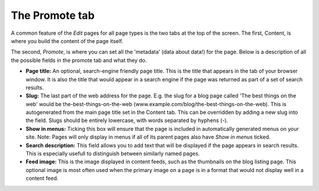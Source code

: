 The Promote tab
~~~~~~~~~~~~~~~

A common feature of the *Edit* pages for all page types is the two tabs at the top of the screen. The first, Content, is where you build the content of the page itself.

The second, *Promote*, is where you can set all the 'metadata' (data about data!) for the page. Below is a description of all the possible fields in the promote tab and what they do.

* **Page title:** An optional, search-engine friendly page title. This is the title that appears in the tab of your browser window. It is also the title that would appear in a search engine if the page was returned as part of a set of search results.
* **Slug:** The last part of the web address for the page. E.g. the slug for a blog page called 'The best things on the web' would be the-best-things-on-the-web (www.example.com/blog/the-best-things-on-the-web). This is autogenerated from the main page title set in the Content tab. This can be overridden by adding a new slug into the field. Slugs should be entirely lowercase, with words separated by hyphens (-).
* **Show in menus:** Ticking this box will ensure that the page is included in automatically generated menus on your site. Note: Pages will only display in menus if all of its parent pages also have *Show in menus* ticked.
* **Search description:** This field allows you to add text that will be displayed if the page appears in search results. This is especially usefull to distinguish between similarly named pages.
* **Feed image:** This is the image displayed in content feeds, such as the thumbnails on the blog listing page. This optional image is most often used when the primary image on a page is in a format that would not display well in a content feed.

..  ^^ CHECK THAT THIS IS RELEVANT FOR WAGTAIL DEMO >>

..  ADD IN IMAGE OF PROMOTE TAB >>
